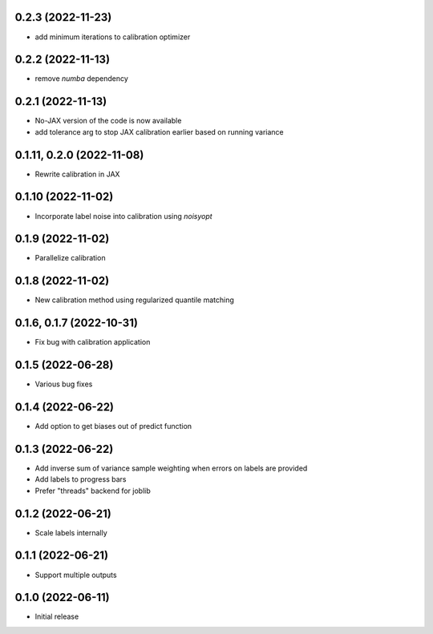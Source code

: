 0.2.3 (2022-11-23)
++++++++++++++++++
- add minimum iterations to calibration optimizer

0.2.2 (2022-11-13)
++++++++++++++++++
- remove `numba` dependency

0.2.1 (2022-11-13)
++++++++++++++++++
- No-JAX version of the code is now available
- add tolerance arg to stop JAX calibration earlier based on running variance

0.1.11, 0.2.0 (2022-11-08)
++++++++++++++++++
- Rewrite calibration in JAX

0.1.10 (2022-11-02)
++++++++++++++++++
- Incorporate label noise into calibration using `noisyopt`

0.1.9 (2022-11-02)
++++++++++++++++++
- Parallelize calibration

0.1.8 (2022-11-02)
++++++++++++++++++
- New calibration method using regularized quantile matching

0.1.6, 0.1.7 (2022-10-31)
++++++++++++++++++
- Fix bug with calibration application

0.1.5 (2022-06-28)
++++++++++++++++++
- Various bug fixes

0.1.4 (2022-06-22)
++++++++++++++++++
- Add option to get biases out of predict function

0.1.3 (2022-06-22)
++++++++++++++++++
- Add inverse sum of variance sample weighting when errors on labels are provided
- Add labels to progress bars
- Prefer "threads" backend for joblib

0.1.2 (2022-06-21)
++++++++++++++++++
- Scale labels internally

0.1.1 (2022-06-21)
++++++++++++++++++
- Support multiple outputs

0.1.0 (2022-06-11)
++++++++++++++++++
- Initial release
